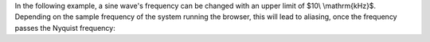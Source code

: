 .. title: Sampling & Aliasing: Sine Example
.. slug: sampling-and-aliasing-sine
.. date: 2020-04-28 16:16:05 UTC
.. tags:
.. category: basics:signals-and-systems
.. link:
.. description:
.. has_math: true
.. type: text
.. priority: 3


In the following example, a sine wave's frequency can be changed with an upper limit of $10\\ \\mathrm{kHz}$.
Depending on the sample frequency of the system running the browser, this will lead to aliasing, once the
frequency passes the Nyquist frequency:

.. raw:: html
   :file: ../Computer_Music_Basics/webaudio/aliasing-sine.html
